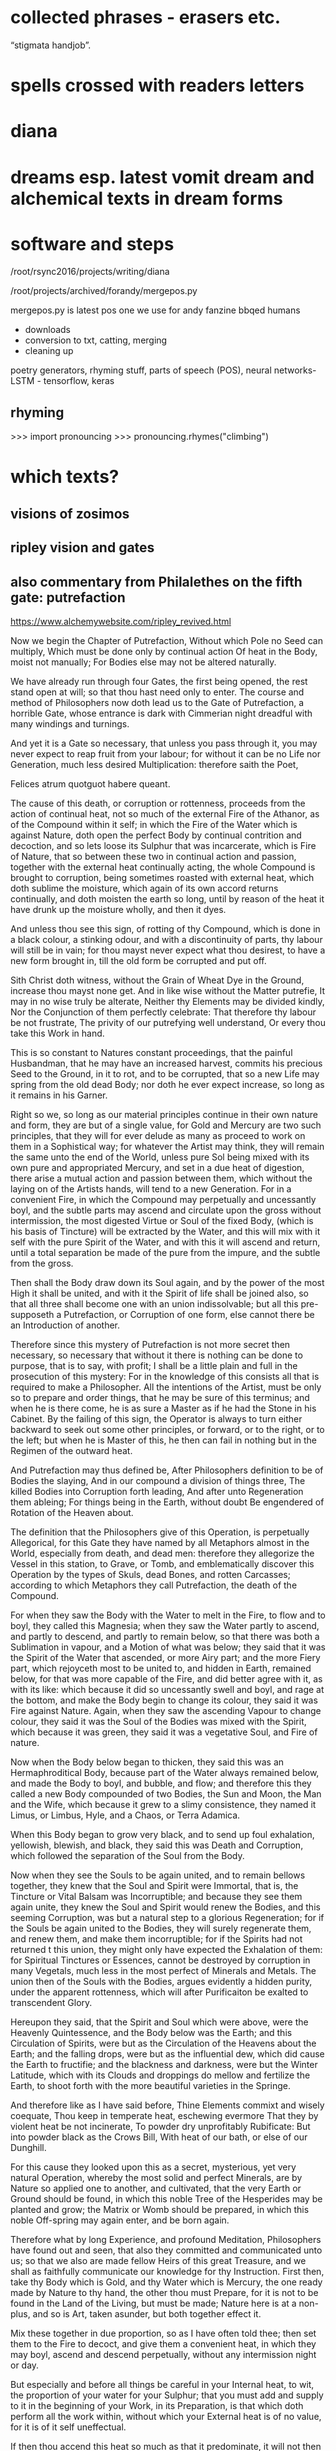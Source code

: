* collected phrases - erasers etc.

“stigmata handjob”.

* spells crossed with readers letters

* diana

* dreams esp. latest vomit dream and alchemical texts in dream forms

* software and steps

  /root/rsync2016/projects/writing/diana

/root/projects/archived/forandy/mergepos.py

mergepos.py is latest pos one we use for andy fanzine bbqed humans

- downloads
- conversion to txt, catting, merging
- cleaning up

poetry generators, rhyming stuff, parts of speech (POS), neural networks- LSTM - tensorflow, keras

** rhyming

>>> import pronouncing
>>> pronouncing.rhymes("climbing")

* which texts? 

** visions of zosimos

** ripley vision and gates



** also commentary from Philalethes on the fifth gate: putrefaction

https://www.alchemywebsite.com/ripley_revived.html

Now we begin the Chapter of Putrefaction,
Without which Pole no Seed can multiply,
Which must be done only by continual action
Of heat in the Body, moist not manually;
For Bodies else may not be altered naturally.

We have already run through four Gates, the first being opened, the rest stand open at will; so that thou hast need only to enter. The course and method of Philosophers now doth lead us to the Gate of Putrefaction, a horrible Gate, whose entrance is dark with Cimmerian night dreadful with many windings and turnings.

And yet it is a Gate so necessary, that unless you pass through it, you may never expect to reap fruit from your labour; for without it can be no Life nor Generation, much less desired Multiplication: therefore saith the Poet,

Felices atrum quotguot habere queant.

The cause of this death, or corruption or rottenness, proceeds from the action of continual heat, not so much of the external Fire of the Athanor, as of the Compound within it self; in which the Fire of the Water which is against Nature, doth open the perfect Body by continual contrition and decoction, and so lets loose its Sulphur that was incarcerate, which is Fire of Nature, that so between these two in continual action and passion, together with the external heat continually acting, the whole Compound is brought to corruption, being sometimes roasted with external heat, which doth sublime the moisture, which again of its own accord returns continually, and doth moisten the earth so long, until by reason of the heat it have drunk up the moisture wholly, and then it dyes.

And unless thou see this sign, of rotting of thy Compound, which is done in a black colour, a stinking odour, and with a discontinuity of parts, thy labour will still be in vain; for thou mayst never expect what thou desirest, to have a new form brought in, till the old form be corrupted and put off.

Sith Christ doth witness, without the Grain of Wheat
Dye in the Ground, increase thou mayst none get.
And in like wise without the Matter putrefie,
It may in no wise truly be alterate,
Neither thy Elements may be divided kindly,
Nor the Conjunction of them perfectly celebrate:
That therefore thy labour be not frustrate,
The privity of our putrefying well understand,
Or every thou take this Work in hand.

This is so constant to Natures constant proceedings, that the painful Husbandman, that he may have an increased harvest, commits his precious Seed to the Ground, in it to rot, and to be corrupted, that so a new Life may spring from the old dead Body; nor doth he ever expect increase, so long as it remains in his Garner.

Right so we, so long as our material principles continue in their own nature and form, they are but of a single value, for Gold and Mercury are two such principles, that they will for ever delude as many as proceed to work on them in a Sophistical way; for whatever the Artist may think, they will remain the same unto the end of the World, unless pure Sol being mixed with its own pure and appropriated Mercury, and set in a due heat of digestion, there arise a mutual action and passion between them, which without the laying on of the Artists hands, will tend to a new Generation. For in a convenient Fire, in which the Compound may perpetually and uncessantly boyl, and the subtle parts may ascend and circulate upon the gross without intermission, the most digested Virtue or Soul of the fixed Body, (which is his basis of Tincture) will be extracted by the Water, and this will mix with it self with the pure Spirit of the Water, and with this it will ascend and return, until a total separation be made of the pure from the impure, and the subtle from the gross.

Then shall the Body draw down its Soul again, and by the power of the most High it shall be united, and with it the Spirit of life shall be joined also, so that all three shall become one with an union indissolvable; but all this pre-supposeth a Putrefaction, or Corruption of one form, else cannot there be an Introduction of another.

Therefore since this mystery of Putrefaction is not more secret then necessary, so necessary that without it there is nothing can be done to purpose, that is to say, with profit; I shall be a little plain and full in the prosecution of this mystery: For in the knowledge of this consists all that is required to make a Philosopher. All the intentions of the Artist, must be only so to prepare and order things, that he may be sure of this terminus; and when he is there come, he is as sure a Master as if he had the Stone in his Cabinet. By the failing of this sign, the Operator is always to turn either backward to seek out some other principles, or forward, or to the right, or to the left; but when he is Master of this, he then can fail in nothing but in the Regimen of the outward heat.

And Putrefaction may thus defined be,
After Philosophers definition to be of Bodies the slaying,
And in our compound a division of things three,
The killed Bodies into Corruption forth leading,
And after unto Regeneration them ableing;
For things being in the Earth, without doubt
Be engendered of Rotation of the Heaven about.

The definition that the Philosophers give of this Operation, is perpetually Allegorical, for this Gate they have named by all Metaphors almost in the World, especially from death, and dead men: therefore they allegorize the Vessel in this station, to Grave, or Tomb, and emblematically discover this Operation by the types of Skuls, dead Bones, and rotten Carcasses; according to which Metaphors they call Putrefaction, the death of the Compound.

For when they saw the Body with the Water to melt in the Fire, to flow and to boyl, they called this Magnesia; when they saw the Water partly to ascend, and partly to descend, and partly to remain below, so that there was both a Sublimation in vapour, and a Motion of what was below; they said that it was the Spirit of the Water that ascended, or more Airy part; and the more Fiery part, which rejoyceth most to be united to, and hidden in Earth, remained below, for that was more capable of the Fire, and did better agree with it, as with its like: which because it did so uncessantly swell and boyl, and rage at the bottom, and make the Body begin to change its colour, they said it was Fire against Nature. Again, when they saw the ascending Vapour to change colour, they said it was the Soul of the Bodies was mixed with the Spirit, which because it was green, they said it was a vegetative Soul, and Fire of nature.

Now when the Body below began to thicken, they said this was an Hermaphroditical Body, because part of the Water always remained below, and made the Body to boyl, and bubble, and flow; and therefore this they called a new Body compounded of two Bodies, the Sun and Moon, the Man and the Wife, which because it grew to a slimy consistence, they named it Limus, or Limbus, Hyle, and a Chaos, or Terra Adamica.

When this Body began to grow very black, and to send up foul exhalation, yellowish, blewish, and black, they said this was Death and Corruption, which followed the separation of the Soul from the Body.

Now when they see the Souls to be again united, and to remain bellows together, they knew that the Soul and Spirit were Immortal, that is, the Tincture or Vital Balsam was Incorruptible; and because they see them again unite, they knew the Soul and Spirit would renew the Bodies, and this seeming Corruption, was but a natural step to a glorious Regeneration; for if the Souls be again united to the Bodies, they will surely regenerate them, and renew them, and make them incorruptible; for if the Spirits had not returned t this union, they might only have expected the Exhalation of them: for Spiritual Tinctures or Essences, cannot be destroyed by corruption in many Vegetals,  much less in the most perfect of Minerals and Metals. The union then of the Souls with the Bodies, argues evidently a hidden purity, under the apparent rottenness, which will after Purificaiton be exalted to transcendent Glory.

Hereupon they said, that the Spirit and Soul which were above, were the Heavenly Quintessence, and the Body below was the Earth; and this Circulation of Spirits, were but as the Circulation of the Heavens about the Earth; and the falling drops, were but as the influential dew, which did cause the Earth to fructifie; and the blackness and darkness, were but the Winter Latitude, which with its Clouds and droppings do mellow and fertilize the Earth, to shoot forth with the more beautiful varieties in the Springe.

And therefore like as I have said before,
Thine Elements commixt and wisely coequate,
Thou keep in temperate heat, eschewing evermore
That they by violent heat be not incinerate,
To powder dry unprofitably Rubificate:
But into powder black as the Crows Bill,
With heat of our bath, or else of our Dunghill.

For this cause they looked upon this as a secret, mysterious, yet very natural Operation, whereby the most solid and perfect Minerals, are by Nature so applied one to another, and cultivated, that the very Earth or Ground should be found, in which this noble Tree of the Hesperides may be planted and grow; the Matrix or Womb should be prepared, in which this noble Off-spring may again enter, and be born again.

Therefore what by long Experience, and profound Meditation, Philosophers have found out and seen, that also they committed and communicated unto us; so that we also are made fellow Heirs of this great Treasure, and we shall as faithfully communicate our knowledge for thy Instruction. First then, take thy Body which is Gold, and thy Water which is Mercury, the one ready made by Nature to thy hand, the other thou must Prepare, for it is not to be found in the Land of the Living, but must be made; Nature here is at a non-plus, and so is Art, taken asunder, but both together effect it.

Mix these together in due proportion, so as I have often told thee; then set them to the Fire to decoct, and give them a convenient heat, in which they may boyl, ascend and descend perpetually, without any intermission night or day.

But especially and before all things be careful in your Internal heat, to wit, the proportion of your water for your Sulphur; that you must add and supply to it in the beginning of your Work, in its Preparation, is that which doth perform all the work within, without which your External heat is of no value, for it is of it self uneffectual.

If then thou accend this heat so much as that it predominate, it will not then dissolve the Bodies, as thou expectest, but contrariwise burn the Flowers before they are extractd from the depths of their marrow: this thou mayst easily do, either if thy Arsnick be not made as it ought, or else the number of Eagles exceeded, or the proportion of thy Water to thy Body not agreeing to the number of Eagles, or thy Glass not well proportioned to thy Matter; it will easily burn, if thy Glass be too big, for so the moisture will so much be dispersed about the Concave, that it will not return before the earth below be left too dry. I have given Rules easily to avoid all these inconveniences.

And on the other hand, be sure that thou do not erre in too little heat; let thy Water have Fire enough within it, to make a true division and corruption, which if either thy Arsnick have sufficient Fiery virtue, or if the union of this and thy Water be not well attended, but slightly performed, or the Purgation of thy water be not thoroughly made each Eagle, for so two or three eagles may not add the virtue of one, or if thy number of eagles be not just, or thy proportion of quantity be not duly observed.

Therefore follow my advice, and be careful in both these particulars, and then let your External heat be so that your Compound may boyl and sublime, which for its similitude is called a Balneum, so long till the Vapours Cease, and are retained within; then will the Compound rot, which for its great likeness is called our Dunghill.

Until the time that Nights be passed ninety,
In moist heat keep them for any thing,
Soon after by blackness thou shalt espy,
That they draw fast to putrefying.

First then, our Operations begin in humido, for in the beginning moisture it prevails, and is called the Phlegmatick Constitution of our Embrio; and this is called the Reign of the Woman, which (according to Flammel) seeks to get the Domination for many months, that is to say, for three month or thereabouts, which according to our Author is ninety days and nights, to whom many other Authors agree. This time may be longer or shorter, according to the better or worse preparation of the Matter, and the Regimen of the Fire.

But when thou hast set thy Glass once, in the first place be sure that thou give a due, yet temperate heat; govern it so as that between the Waters above, and the Flouds beneath, the Earth may liquefie; then continue your decoction, and the Vessel shall be beclouded, and thy Compound shall with constant Circulation become black.

This colour shall be a sign unto you that you have not run your course in vain; this is the first Gate, into which and through which you must enter; now know for certain that thy Seeds begin to rot and engender. In this Putrefaction there is life, for this Operation is nothing else but an extracting of Natures from their profundity or root; this is that which will make thy fixt Body to become a volatile Spirit, for Putrefaction doth loose the bands of all the Elements.

Which after many colours, thou mayst bring
To perfect whiteness, by patience easily,
And so the Seed in his nature shall multiply.

So soon then as thou shalt have blackness, know for certain that in this blackness whiteness is really hidden, so really as a living Plant in its Seed. But before thou attain to this whiteness, thou mayst have patience and pass through many middle changing colours, which will be no small cheating to the Work-man, who must wait with a great deal of Longanimity until the Earth and Heaven be united.

Then shall thy Elements perfectly accord, and one colour shall cover thy new-married Soul and Body, and that will be like to the most pure Lilly, or sublimed Salt, sparkling like to a new-slipped Sword in the Sun beams.

In this whiteness is the Multiplicative virtue exalted, and made apparent in its first degree; by this white Soul thou mayst turn either Mercury, or Saturn, or Jupiter, or Venus, or Mars, into most pure refined Silver, in a short time, and that not Sophistically, to apparency, but in reality, inwardly and outwardly to abide all Essays.

Make each the other to hales and kiss,
And like as Children play them up and down,
And when their Shirts are filled with Piss,
The let the Woman to wash be bown,
Which oft for faintness will fall in a swonn,
And die at last with her Children all,
And go to Purgatory to wash their filth Original.

But in thy first Operation, as is said before, first look for blackness, which will appear in the first Regimen by continual decoction, which blackness shall be an Indicium to you that your two Natures do begin now to imbrace and kiss one another.

For so soon as they feel the Fire, they flow together within the Vessel, and boyl by continuance of decoction visibly, and the tender Nature not enduring the heat, flyeth aloft, and being inclosed so that it cannot get out, it congeals in drops in the head of the vessel, and about the sides, and again returns to its Body, which may well be called Childrens play, running round as it were in a Circular motion: This play continues so long, till the Water begins to leave its thicker parts, with the thicker parts of the Body, which in the bottom of the Vessel is called Urina puerorum; and the thinner parts of the Water, mixed with the thinner parts of the Body, which is dissolved in it, flies still and circulates until it have made a more full dissolution of the Body, which here by the odour of its Sulphur doth penetrate the Spirit and Soul, and makes them faint at last, and remain as it were breathless in the bottom of the Glass.

Then shall the Body be destroyed, and both the Water and it rot into small Atoms, which will lie without motion, growing every day more and more black, until at length Cimmerian darkness cover the whole Sky.

This is called the North Latitude of our Stone, and it is Winter, cold and dirty; here are the Elements brought to rest for a time, until a Generation be made in the bottom of the Glass, when though the will and power of God, a clean thing shall be brought out of this uncleanness and black venenosity.

When they be there, by little and little increase
Their pains with heat aye more and more,
The Fire from them let never cease,
And see that thy Furnace be surely apt therefore,
Which wise men call an Athanor:
Concerning heat required most temperately,
By which thy Matter doth kindly putrefie.

Now thy Bath will begin to be a little more heated and stirred up, to wash this young King, which though noble, is yet conceived in a Stable; for at this time thou hast the Sulphur of thy dissolved Body let loose, which mixing with the Sulphur of the Water, doth acuate it exceedingly; the one being a natural, the other a Fire against Nature, both together make an unnatural Fire, burning like to the Fire of Hell, comparable to nothing but the Alcahest.

Nor must thou think that this increase of Fire consists in the blowing of the Coal, no verily, it is a more subtle internal Fire that we have, and yet that also must be kept constant, and in due order.

For this cause see that thy Furnace be trusty, else thou mayst and wilt fail; for though the Fire of Coals do not effect anything, yet it excites, and the Water though it be of a wonderful nature, yet it acts no further then it is stirred up, and intermission in this Work when once begun, will in the end prove fatal extinction.

Therefore the Wise men have named the Furnace in which they work their Secrets, an Athanor, that is, Immortal, shewing that from the beginning to the end the Fire must not go out, for the extinction of it destroys the Work; and as death includes all sicknesses, which are steps to it, so an Immortal Furnace or Athanor, must not only preserve the Fire from going out, but also from exorbitancy either on one hand or other, for whatever swerves from the temperate mean, hinders the kind operation of the Matter, which is Putrefaction, by which means the Work is notably retarded and weakned, and by continuance of any extremity it will be destroyed, but with its due heat it doth putrefie kindly.

Of this principle speaketh sapient Guido,
And saith by rotting dyeth the Compound corporal,
And then after Morien and others moe,
Up riseth again regenerate, simple and spiritual.
And were not heat and moisture continual,
Sperm in the Womb might have none abiding,
And so there should no fruit thereof up spring.

This according to the intention of all Philosophers, Guido, Turba, Arnaldus, and others, but especially noble Trevisan, whom I chiefly honor; so Flammel, Artephius, Morien, and all Philosophers testifie this much, namely, that the heat must be so adequated to the Compound, as that in it the Body, through the Pontick virtue of the Water, may have its Sulphur let loose, and so these two Sulphurs mixing together, may bring the whole to rotting or Putrefaction.

By which putridness a Ferment is engendred, which as it doth volatilize all things naturally, so it doth quicken this gross dead Body, in so much that it mounts aloft upon the Fire with the Water, and riseth a new glorious Body mixed with the Water, so that both being become one together, the Spirit borrows from the Body permanency, and the Body from the Spirit obtaineth penetrativeness, so that both make one coelestial and terrestrial Compound, named the Regenerate Body and Stone of Paradise incombustible. All which is occasioned by the continuance and not failing of heat, both inwardly and outwardly, by which the moisture is circulated and depurated, without which the seminal virtue would be extinct, which only vegetates by heat and moisture.

And if once the seminal virtue were kill’d, the remaining Compound would be no better then a dead unprofitable thing, which could never be recoverd; so that if either moisture or heat within, or convenient heat without should fail, there is nothing to be expected, but according to the Poet,

Cunct a rent, quae non ulla reparaveris Arte.

Therefore at the beginning our Stone thou take,
And bury each in other with their Grave,
Then equal between them a marriage make,
To lig together six weeks let them have.
Their Seed conceived, kindly nourish and save,
From the ground of their Grave not rising the while,
Which secret point doth many one beguile.

This then is the process of our Work; take at first our Stone, that is, the true Material principles thereof, which are one in kind, and two in number: mix these together in a due proportion, then shalt thou see as follows. First, thy Feminine nature will so embrace thy Masculine, as to extract from him his Seed, that is, the most digested virtue, so shall the Body dye, and the water shall intomb it.

The Water by Cohabitation shall contract amity and friendship with the Body, for it is nothing else but a Feminine Body of the same Stock, which when they are united and joined, this is called the marriage of Gabritius with Beya.

Then shall the Vapours cease, and all Exhalation shall be withheld from ascending or descending during the space of 40 days, or 42 at most, in which time though thou see not the former Circulation, rejoice, for now the Body begins to retain his Soul in a black colour.

Now the Queen hath conceived the Kingly Seed, which must be nourished with gentle convenient Fire, till it wax strong, and becomes a puissant triumphant Champion, whom no earthly force is able to withstand.

Thou must of necessity then let them have this prefixed time for their solitude and retirement, in which time the fixt and the volatile, the cold and the moist, the hot and the dry, do learn to agree each with other, being reconciled in this Head of the Crow, which is the conversion of natures into a discontinuous Calx, finer then Atoms of the Sun.

This Operation as it is the Wyld and Labyrinth of all who seek this Art in vain, so it is the Capo di Bone esperanza to as many as attain to the perfect sight hereof; for now most of the difficulties are passed, which they are like to meet withal in this their Voyage to the Oriental Indies.

This time of Conception with easie heat abide,
The blackness appearing shall tell thee when they die,
For they together like liquid Pitch that tide
Shall swell and bubble, settle and putrefie;
Shining colours therein thou shalt espy,
Like to the Rainbow, marvelous to sight,
The Water then beginneth to dry upright.

Thou must then be very carefull that thy over-heat do not now hinder their Conjunction, for now is the main fear of burning thy Flowers, which thou mayst easily do, and makes these Natures become a half Red, or Orange colour, instead of the true Crows Bill.

Whereas if thy external heat be so gentle, as not to extinguish motion, thou shalt find that in this period thy Natures shall both of them die together, for one is not killed, nor dieth without the other; which death in its approach thou shalt discover by the appearing blackness.

And when once the Crow shall begin to shew itself, know that thou shalt see a terrile day, for thou must expect to be in the heat of the shore, and in the storm of the inraged Sea, which now the Winds are abated, after a long and strong blowing of them, doth arise in waves, raging and taking on, and raising the filth from the very bottom, so that all becomes like to a troubled Glass of ink, or melting boiling Pitch.

After this blackness, which shall endure for a long and tedious time, thou shalt see various and glorious colours to succeed, such as thou never hast seen; for all the colours that the mind of man possibly can imagine, shall then present themselves to view, which shall be an evident token to thee, that the moist and dark Dominion of the Woman doth now begin to vanish, and instead thereof the Man beginneth to rule, who first dryeth up the moisture of the Woman, with which there will vanish blackness, and the changeable colours, and after all shall be fixed in a sparkling dry white Powder, which is the Stone of Paradise.

For in moist Bodies heat working temperate,
Engendreth blackness first of all, which is
Of kindly Conjunction the token assignate,
And of true putrefying; remember this,
For then perfectly to alter thou canst not miss.
And thus by the gate of blackness thou must come in
To the light of paradise in whiteness, if thou wilt win.

In the beginning therefore of our Work, through the Co-operation of heat both internal and external, and the moisture of the Matter concurring, our Body gives a blackness like unto Pitch, which for the most part happens in 40, or at the most in 50 days.

This colour discovers plainly that the two Natures are united, and if they are united, they will certainly operate one upon another, and alter and change each other from thing to thing, and from state to state, until all come to one Nature and substance Regenerate, which is a new Heavenly Body.

But before there can be this renovation, the Old man necessarily must be destroyed, that is, thy first Body must rot and be corrupted, and lose its form, that it may have it repaid with a new form, which is a thousand times more noble. So then our Work is not a forced and apparent, but a natural and radical Operation, in which our Natures are altered perfectly, in so much that the one and the other having fully lost what they were before, yet without change of any kind, they become a third thing, Homogeneal to both the former.

Thus they who sow in tears, shall reap in joy; and he who goeth forth mourning, and carrying precious Seed, shall return with an abundance of increase, with their hands filled with sheaves, and their mouths with the praises of the Lord: thus the chosen or redeemed of the Lord shall return with Songs, and everlasting Joy shall be upon their heads, and sighing and sorrows shall fly away.

For first the Sun in his uprising obscurate
Shall be, and pass the Waters of Noah’s Floud,
On Earth which were a hundred days continuate
And fifty, away ere all these Waters god,
Right so our Waters, as Wife men understood,
Shall pass, that thou with David may say,
Abierunt in sicco flumina; bear this away.

Remember then this Chymical Maxim, namely that a sad cloudy morning, begins a fair day, and a chearfull noontide; for our Work is properly to be compared to a day, in which he morning is dark and cloudy, so that the Sun appears not.

After that, the Sky is over-clouded, and the Air cold with Northerly winds, and much Rain falls, which endures for its season; but after that, the Sun breaks out, and shines hotter and hotter, till all become dry, and then at Noon-day not a Cloud appearing, but all clear from one end of the Heaven to the other.

But our Waters may more fitly be compared to Noah’s Floud, or Deluge, then to a day-showr, by reason of their continuance; for before our Waters shall all be overcome, and dried up by prevailing siccity, it will be about 5 months, in which time the Artist shall be held in constant horrour, according as the Allegory of Aristeus hath it;

Sed ne poeniteat faciem fuligine pingi,
Adferet haec Phoebi nigra favilla jubar.

Wait patiently, for thou shalt see the Day-star arising with deliverance, and these Waters shall through the command of the Almighty abate; Jupiter then shall rule, in whose reign all things shall be restored: for by constant decoction, thy Body shall have virtue to receive Tincture, and to retain it, and to increase it, by which it shall be renewed, and shall by little and little digest all the moisture, which then shall be unto it as nourishment, Milk of Life, which we call Virgins milk.

Then shalt thou have leisure to contemplate these wonders of the most High, which if they do not ravish and astonish thee in the beholding of them, it is because God hath not intended this Science to thee in Mercy, but in Judgment, to wit, that it should be unto thee a snare and trap, and a stumbling-block at which thou shalt stumble and fall, and never rise again. Remember then when once thou shalt see the renewing of these Natures, that with humble heart and bended knees thou praise and extol, and magnifie that gracious God, who hath been nigh unto thee, and heard thee, and directed thine Operations, enlightned thy Judgment; for certainly flesh and bloud never taught thee this, but it was the free gift of that God who giveth to whom he pleaseth.

Soon after that Noah planted this Vineyard,
Which Royally flourished, and brought forth Grapes anon,
After which space thou shalt not be afeard.

Now as the Earth when the Waters of the Floud were abated, was as it were renewed; even so thy Earth is made new, and the Rain-bow is to the a sign that there shall never again happen such another Deluge, as thou hast now passed. Thy Earth then being renewed, behold how it is decked with an admirable green colour, which is then named the Philosophers Vineyard.

This greenness, after the perfect whiteness, is to thee a token that thy Matter hath re-attained, through the will and power of the Almighty, a new vegetative life: observe then how this Philosophical Vine doth seem to flower, and to bring forth tender green Clusters; know then that thou art now preparing for a rich Vintage.

Thy Stone hath already passed through many hazards, and yet the danger is not quite over, although it be not great, for thy former experience may bow guide thee, if rash joy do not make thee mad.

For in like wise shall follow the flourishing of our Stone.

Consider now that thou art in process to a new Work, and though in perfect whiteness thy Stone was incombustible, yet in continuing it on the Fire without moving, it is now become tender again; therefore though it be not in so great danger of Fire now as heretofore, yet immoderacy now may and will certainly spoil all, and undo thy hopes: Govern with prudence therefore during the while that these colours shall come and go, and be not either over-hasty, nor despondent, but wait the end with patience.

And soon that after thirty are gone,
Thou shalt have Grapes right as Ruby red,
Which is our Adrop, our Usifur, and our red Lead.

For in a short time thou shalt find, that this green will be overcome by the Azure, and that by the pale wan colour, which will a length come to a Citrine, which Citrine shall endure for the space of 46 days.

Then shall the heavenly Fire descend, and illuminate the Earth with inconceivable Glory; the Crown of thy Labours shall be brought unto thee, when our Sol shall sit in the South, shining with redness incomparable.

This is our Tyre, our Basilisk, our red Poppy of the Rock, our Adrop, our Usifur, our red Lead, our Lion devouring all things: This is our true Light, our Earth glorified; rejoice now, for our King hath passed from death to life, and now possesseth the Keys of both Death and Hell, and over him nothing now hath power.

For like as Souls after pains transitory,
Be brought to Paradise where ever is joyful life;
So shall our Stone after his darkness in Purgatory,
Be purged and joined in Elements withouten strife.

As then it is with those who are Redeemed, their Old man is crucified, in which is sorrow, anguish, grief, heart-breaking, and many tears; after that the New man is restored, and then is joy, shouting, clapping of hands, singing, and the like, for the ransomed of the Lord shall return with Songs, and everlasting Joy shall be on their heads: even so it is after a sort in our Operation, for first of all our old Body dyeth, rots, and is as it were corrupted, yielding a most loathsome stink, and engendering squallid and filthy colours, and most venomous exhalations, which is at it were the Purgatory of his old Body, in which its corruption is overcome by a long and gentle decoction.

And when it once is purged, and made clean and pure, then are the elements joined, and are of four contraries made one perfect, perpetual, indissolvable unity; so that fro henceforth there is nothing but concord and amity to be found in all our habitations.

Rejoyce the whiteness and beauty of his Wife.

Our Man then to shew his singular love to his Wife, and to give an evident token that they will never fall out any more, is content to attain the degree of its perfection in her colour; so that the first stable colour of thy renovate Body, after its Eclipsation in blackness, is the sparkling white, which is a luster hardly imaginable.

And pass from darkness of Purgatory to light
Of Paradise, in whiteness Elixir of great might.

This is a noble step, from Hell to Heaven; from the bottom of the Grave, to the top of Power and Glory; from obscurity in blackness, to resplendent whiteness; from the height of venenosity, to the height of Medicine. Oh Nature! How dost thou alter things into things, casting down the high and mighty, and again exalting them being base and lowly! Oh Death! How art thou vanquished when thy Prisoners are taken from thee, and carried to a state and place of Immortality! This is the Lords doing, and it is marvelous in our eyes.

And that thou mayst the rather to Putrefaction,
Win this example, thou take, &c.
The heart of an Oak which hath of Water continual infusion;
For though it in Water lay an hundred years and more,
Yet shouldest thou find it found as ever it was before.

O happy Gate of blackness, which art the passage to this so glorious a change! Study therefore, whoever applyest thy self to this Art, only to know this Secret; for know this, and know all, and contrariwise be ignorant of this, and be ignorant of all.

Therefore if that possible thou mayst attain the depth of this Mystery, I shall endeavor to unfold it to thy capacity by similitudes and examples.

Thou knowest that if a solid piece of Wood lie in water perpetually, it will tire the patience of the most patient expecter to see it rot, for it will abide many Generation, and in the end be as found as when it was first laid in, Yea some contend, that in our days Pine-Trees are dug up in their intire proportion, which have been buried ever since the Floud, being found in such places in which no Histories ever mentioned that such Trees grew, and so deep under ground as it is almost incredible; which certainly have layn at lest many hundred years, and yet the Wood a found as any other Tree of that sort, which hath not been cut down above a year or two: such is the force of constant Humefaction, to prevent the ordinary corruption of Timber.

But and thou keep it sometimes wet and sometimes dry,
As thou mayst see in Timber,
And so even likewise, &c.
Sometimes our Tree must with the Sun be brent.

But contrariwise, Timber which is kept wet sometimes, and dry sometimes, as usually the foundations of Timber Houses are, if not secured by the Masons Art, it would tire the Householders patience to see how soon such Timber will rot, and molder away, and become fit for nothing; which is a thing so well known, that the experience of every Rustick almost can teach it him.

So resolve our Stone must be used, I thou intend to have it putrefie kindly; our Wheel for Putrefaction must go round, in a constant Elevation or Extraction of the Water or Humidity from the Body, by which Operation our Man the Sun is helped in his acting; and this Water must as constantly return to the Earth, to moisten it, by which the Woman the Moon is helped in her acting.

And then with Water we must it keel,
That so to rotting we may being it weel.

Between these two various Operations which one and the same Fire produceth, our Body is both heated and cooled, his sweat is drawn forth and returned upon him again, by the which means it is triturated, ground, softned, and made weak even unto death; and dying, it rots and putrefies, changing colours from one into another, until at the length it becomes black as Ink or Pitch, which is our Toad, our Crow, our Tomb filled with rottenness, our Golgotha or place of dead bones, our Terra foliata or Earth of Leaves.

For now in wet, &c.
To be shall cause it soon to putrefie.
And so shall thou bring to rotting thy Gold,
Intreat thy Bodies, &c.
And in thy putrefying with heat be not too swift,
Lest in the Ashes thou seek after thy thrift.

Our Operation then, saith Morien, is noting else but extracting Water from the Earth, and returning it again upon the Earth, and returning it again upon the earth, so long and so often till the Earth putrefie; for by elevation of the moisture the Body is heated and dried, and by returning it again it is cooled and moistned, by the continuation of which successive Operation, it is brought to corrupt and rot, to lose its form, and for a season to remain as dead.

This is the true intention and manner of our working, and there is no other manner of working that can be invented, that can give thee the effect of this our Operation; for this is the true way and means by which thy Body of Gold will be destroyed, and no other way profitable for our Art: Proceed therefore as I have directed thee, and swerve not either to the right hand or to the left. Take this Body which I have shewed thee, and joyn it with the Spirit which is proper to it, which the Wise men have called their Venus, or Goddess of Love, and circulate these two Natures one upon the other, until the one have conceived by the other.

But beware you urge not the Spirit too much, but remember that he is a volatile substance, and if he be over-provoked, he will certainly break the Vessel, and fly, and leave thee the ruines of thy Glass for a recompence of thy over-speedy rashness; which trust me will make thee fetch a deep Philosophical sigh, and say when it is too late, I would I had been content to wait Natures time. Let the Fire then be such in which thy Spirit may be so stirred up, as to return to its Body in the Glass, and not so irritated as to break the Vessel, and return to the Ashes or Sand of the nest, or stick about the sides of the Cover of your Nest, or else fly about in the Room wherein the Artist is, and lodge in his Head, and so make it far more unconstant then it was before, by adding to his rash giddiness a Paralytical shaking.

Therefore the Water out of the Earth thou draw,
And make the Soul therewith for to ascend,
Then down again into the Earth it throw,
That they oft-times so ascend and descend.

Proceed therefore not as a Fool, but as a Wise man; make the Water of thy Compound to arise and circulate, so long and often until the Soul, that is to say, the most subtle virtue of the Body, arise with it, circulating with the Spirit in manner of a fiery form, by which both the Spirit and Body are the Spirit and Body are enforced to change their colour and complexion: for it is this Soul of the dissolved Bodies, which is the subject of Wonders; it is the life, and therefore quickens the dead; it is the Vegetative Soul, and therefore it makes the dead and sealed Bodies, which in their own Nature are barren to fructifie exceedingly.

Therefore if this return unto the earth for which it first took its flight, it will make it for to fructifie, and to increase in Tincture, and in the earth it self will multiply as a grain of Wheat doth in the ground.

Be sure then that so fast as thou makest thy ascension, so fast also thy descension by; this is agreeable both to Nature, and the intent of all Philosophers, especially Trevisan in his Chymical Miracle; Authors, saith he, differ especially in the documents of the Fire, but in this all agree, that the volatile ascend not higher then it may return. This is the true temperament of the fire.

From violent heat and sudden cold defend
Thy Glass, and make thy Fire so temperate,
That by the sides the Matter be not vitrificate.

Take diligent heed then that thou exceed not this measure, especially have a care that your Furnace be not apt to exceed, but that you may govern it at your pleasure, without uncertain increasing or slacking of heat, but that your Fire be equal and continually vaporous and boyling, for such a degree is altogether agreeable to the intention of Nature.

Whereas if thou be too hasty, with Vulcan thou art always subject to errour; for even then when a discreet Work-man is past fear, I mean in the fourth Operation, in which the Elements are fixed and incerated, a hasty rash Vulcanist shall make his Medicines to grow hard at the first, and with a stronger and continuate degree of heat, to melt into a vitrificate substance, without any hope of future profit.

Now then that Vitrification is an errour which is incident in the last Operation, as burning of the Flowers is in the first Operation; for if in Calcination the Fire be too violent, instead of black thou shalt have a Citrine, or half red unprofitable Calx: so in the fourth Operation, by too violent Fire thy Elixir will melt being vitrified, instead of a natural flowing or Inceration.

And be thou wise in choosing of the Matter,
Meddle with no Salts, &c
But whatsoever any Worker to thee chatter,
Our Sulphur and our Mercury been only in Metals,
Which Oyls and Waters some men them calls,
Fowls and Birds, &c.
Because that Fools should never know our Stone.

If thou hast attended well to what hath been told thee in these five Gates, thou art secure; make sure of thy true Matter, which is no small thing to know, and though we have named it, yet we have done it so cunningly that if thou wilt be heedless, thou mayst sooner stumble at our Books, then at any thou ever didst read in thy life.

Meddle with nothing out of kind, whether Salts, or Sulphur, or whatever is of the like Imposition; and whatever is Alien from the perfect Metals, is reprobate in our Mastery. Be not deceived wither with Receipt or Discourse, for we verily do not intend to deceive you, but if you will be deceived, be deceived.

Our principal know that it is but one, and that is in Metals, even those metals which you may buy commonly, to wit, the perfectest of them: but before you can command it out of them, you must be a Master, and not a Scholar, namely as is wisely said in Norton;

To know to destroy their whole Composition,
That some of their Components may help in conclusion.

But trust me this is not for a Tyro, nor for every one of us, unless he have the Secret from his own Studies, and not by Tradition from a Master or Guide. Know then that this fore-recited way is true, but involved with a thousand broileries.

But our way which is an easie way, and in which no man may erre, our broad way, our Linear way, we have vowed never to reveal it but in Metaphors; I being moved with pity, will hint it to you. Take that which is not yet perfect, nor yet wholly imperfect, but in a way to perfection and out of it make what is most noble and most perfect: This you may conceive to be an easier Receipt, then to take that which is already perfect, and extract out of it what is imperfect, and then make it perfect, and after out of that perfection to draw a plusquam perfection: and yet this is true, and we have wrought it, And because it is an immense Labour for any to undertake, we describe that way; but this last discovery which I hinted in few words, is it which no man ever did so plainly lay open, nor may any man make it more plain, upon pain of an Anathema.

For of this World our Stone is called the Cement,
Which moved by craft as Nature doth require,
In his increase shall be full opulent,
And multiply his kind after thy own desire:
Therefore if God vouchsafe thee to inspire,
Like unto thee in Riches shall be but few.

Our Stone it is the Representative of the great World, and hath the Virtues of that great Fabrick, comprised or collected in this little System; in it is the virtue Magnetical, attractive of its like in the whole World: it is the Coelestial Virtue, expounded universally in the whole Creation, but Epitomized in this small Map or Abridgment.

This Virtue or Power is in it self barren, sluggish, dead and unactive, and for this cause it remaineth without fruit; but being loosed by Art, it doth through the co-operation of Nature, produce that Arcanum which hath not its like in the whole World; for it doth heal the imperfections of all Creatures and Metals, taking away their sickness, and restoring them to perfect health.

The reward which his Mastery will bring to the Artist, is indeed inestimable; for having it, he needs want no worldly blessing, for wealth he need take no care, and from all frailties of Body he hath a most sure Antidote.

Pray then to God, that he would be propitious unto your studies and labours, in giving thee the true knowledge of this secret Mystery; it is the gift of God, I have holpen thee what I can, but venture not to practice barely upon my words, for know that what I have only hinted, is far more then what I have discovered; and what I have declared to thy first apprehension most openly, hath yet its lurking Serpent under the green Grass, I mean some hidden thing which thou oughtest to understand, which thou being Cock-sure at first blush wilt neglect; but yet it will bite thee by the heel when thou approachest to practice, and make thee begin again, and it may be at last throw away all as a man desperate: for know that this is an Art very Cabalistical, and we do study expression such as we know will suit almost with any mans fancy, in one place or other; but be sure to take this Maxim from one who knows best the sence of what he hath written: Where we speak most plainly, there be most circumspect, for we do not go about to betray the Secrets of Nature; especially then in those places which seem to give Receipts so plain as you would desire, suspect either a Metaphor, or else be sure that something or other is supprest, which thou wilt hardly without Inspiration ever find of thy self, which in tryal will make all thy confident knowledge vanish; yet to a Son of Art, we have written that which never heretofore was by any revealed.

Now for a close of this most secret Gate,
Whereat few enter, none but they who are
By Gods grace favour’d; its not luck ne fate
That in disclosing this can claim a share:
It is a portion which is very rare,
Bestowe’d on those whom the most High shall chuse,
To such the Truth freely I shall declare,
Nor ought through Envy to them shall refuse,
Nor with unwonted Riddles shall their hopes abuse.

Of uncouth subjects now shall be my Song,
My mind intends high Wonders to reveal,
Which have lain hidden heretofore full long,
Each Artist striving them how to conceal,
Lest wretched Caitiffs should these Treasures steal:
Nor Villains should their Villanies maintain
By this rare Art; which danger they to heal,
In horrid metaphors veil’d an Art most plain,
Lest each Fool knowing it, should it when known disdain.

Remember Man how he produced was,
How formed from a lump of abject Clay,
From whence Created; he each thing doth pass,
Which next to Angels ever saw the day:
For God in him infus’d so bright a Ray
Of his own Image, which the Body joyn’d
To it, ennobled so that both pourtray
Their maker, as though Heaven with earth combin’d
A little System of the Universe to find.

But yet though he of Soul and Body both
Was made, and of the two the nobler part doth
The subject nominate; yet that same Art
That made so rare a piece, dot from the part
Less noble name the whole, Adam, or Dust,
Wherein a Mystery was couch’d, whose heart
Of life the Centre, to Earth’s bowels must
Return, the Earth it self for man’s sake being cursed.

Right so our Stone containeth Natures two,
One hidden, subtle Soul, Heavens Progeny,
The other gross, compact, terrene also,
Earth’s product must to Earth by destiny;
Which when resolv’d is made a feculency
To sight, but the Coelestial part is still
(Though over-clouded) most pure inwardly,
And shall at last most Pearlie drops distill,
Which shall the barren Earth with fruit in plenty fill.

Thus all our Secrets from the Eath do flow,
‘Tis Earth which for our base at first we take,
Our Wate also unto Earth must go,
And both together must a Limus make,
Which we with respite by our Art must bake,
Ill all become a Spirit glorify’d,
Whose firmness wasting, time shall never shake;
By perfect union th’ are so surely ty’d,
Each Element the other three within it self doth hide.

Take then that thing which Gold we plese to call,
But ‘tis not Gold, yet Gold it is in truth;
Metalline ‘tis, yet from a Mineral
It flows, which Art by Nature holp renew’th,
And to a Fool an ugly face it sheweth;
Yet to a Son of Art it lovely seems,
‘Tis Stellar white, and tender in his youth,
And vile appears in many mens esteems,
Yea the most part of men it for a trifle deems.

From it is made a subject of great price,
Shew it the Goldsmith and he’l swear ‘tis Gold;
But look you sell it not, if you be wise,
The Basis ‘tis of secrets manifold,
This for their secret main the Sages hold:
The like is in Gold digged from the Mine,
But to procure it is scarce to be told,
That you may understand, though every line
Were plainly wrote, yet might your practice oft decline.

For ‘tis a Labour hardly to be borne,
So many tricks and turnings in it be,
And he that tryeth it is surely forlorne,
Unless a crafty Master, credit me;
For I have tried both, yet could not see
How any in this way can be secure:
I therefore who have vowed secrecy
Have writ this way, which we can scarce endure
For knowledge-sake to try, its ease will none allure.

Our Kingly road I also hinted have,
Our way in which a Fool can hardly erre,
Our secret way, which much mad toyl will save,
Which is so easie, that I may aver,
If thou shouldst see it, thou wouldst it prefer
To any earthly pleasure; yet beware
That you mistake not, for I do aver,
A mingled Doctrine these lines do declare,
I or both ways in this Book of mine do claim a share.

Learn to distinguish every sentence well,
And know to what Work it doth appertain;
This is great skill, which few as I can tell
By all their reading yet could ere attain,
And yet of Theory this is the main:
Also to know accordingly to give
Due heat, which in one way thou must be fain
T’ increase ten-fold, thou mayst me well believe,
For what we decoct, t’other away will drive.

Also their Operations different
Appear, the one thou must sublime and boyl,
O tedious way! In which much time is spent,
And many errours, which the Work will spoyl:
The other silently doth make no toyl,
Like the still voice which to Eliah came,
About which Work thou needest not to broyl,
Nor wantst thou fiery Vulcan’s parching flame,
A far more gentle heat begins and ends this Game.

But if thou canst each Work perform apart,
And knowst them afterward to reconcile,
Then art thou Master of a Princely Art,
The very success will thy hopes beguile;
Thou hast all Natures Works ranks in a File,
And all her Treasures at command dost keep,
On thee the Fate shall never dare but smile,
No Mystery is now for thee too deep,
Th’ art Natures Darling, whether thou dost wake or sleep.

Pardon my plainness, if the Art thou knowst,
‘Twas the fruit of my untamed desire
To profit many; and without a boast,
No man above my Candour shall aspire:
My zeal was kindled with Minerva’s Fire,
And thou who to this Art wilt now apply,
My Book in Natures way shall lead thee higher,
Then ever thou alone mayst hope to fly,
If only thou shalt favour’d be by Destiny.

Peruse these lines, and being read, review
And read again, and on them meditate,
Each reading shall fresh Mysteries and new
Discover, which are scatter’d in each Gate;
For they so linked are, that all relate
To each, and we our words have woven so,
That thou mayst soon erre by misleading Fate,
Unless for to distinguish thou do know;
Remember that ‘mongst Briars thick, sweet Roses grow. 




* results

** baseline

in my leg. 

i hadn’t got hallway 
across the room when 
my arm was grabbed. it 
was erica
|
